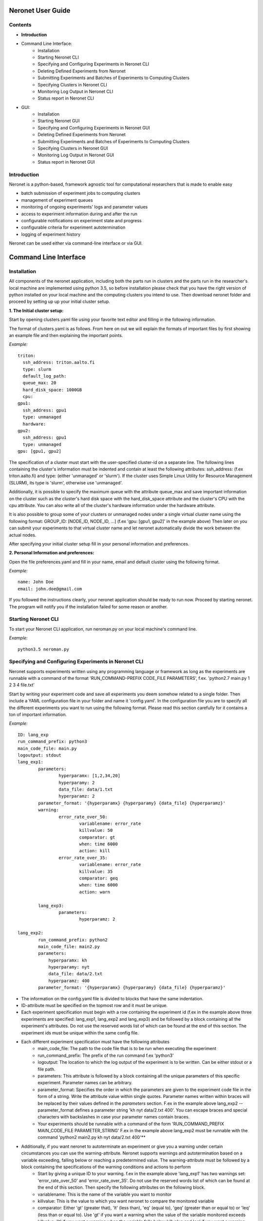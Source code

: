 ==================
Neronet User Guide
==================

Contents
--------

- **Introduction**
- Command Line Interface:
	- Installation
	- Starting Neronet CLI
	- Specifying and Configuring Experiments in Neronet CLI
	- Deleting Defined Experiments from Neronet
	- Submitting Experiments and Batches of Experiments to Computing Clusters
	- Specifying Clusters in Neronet CLI
	- Monitoring Log Output in Neronet CLI
	- Status report in Neronet CLI
- GUI:
	- Installation
	- Starting Neronet GUI
	- Specifying and Configuring Experiments in Neronet GUI
	- Deleting Defined Experiments from Neronet
	- Submitting Experiments and Batches of Experiments to Computing Clusters
	- Specifying Clusters in Neronet GUI
	- Monitoring Log Output in Neronet GUI
	- Status report in Neronet GUI

Introduction
------------

Neronet is a python-based, framework agnostic tool for computational researchers that is made to enable easy

- batch submission of experiment jobs to computing clusters
- management of experiment queues
- monitoring of ongoing experiments' logs and parameter values
- access to experiment information during and after the run
- configurable notifications on experiment state and progress
- configurable criteria for experiment autotermination
- logging of experiment history

Neronet can be used either via command-line interface or via GUI.

======================
Command Line Interface
======================

Installation
------------

All components of the neronet application, including both the parts run in clusters and the parts run in the researcher's local machine are implemented using python 3.5, so before installation please check that you have the right version of python installed on your local machine and the computing clusters you intend to use. Then download neronet folder and proceed by setting up up your initial cluster setup.

**1. The Initial cluster setup:**

Start by opening clusters.yaml file using your favorite text editor and filling in the following information.

The format of clusters.yaml is as follows. From here on out we will explain the formats of important files by first showing an example file and then explaining the important points.

*Example:*
::
	triton:
	  ssh_address: triton.aalto.fi
	  type: slurm  
	  default_log_path:
	  queue_max: 20
	  hard_disk_space: 1000GB
	  cpu: 
	gpu1:
	  ssh_address: gpu1
	  type: unmanaged
	  hardware: 
	gpu2:
	  ssh_address: gpu1
	  type: unmanaged
	gpu: [gpu1, gpu2]



The specification of a cluster must start with the user-specified cluster-id on a separate line. The following lines containing the cluster's information must be indented and contain at least the following attributes: ssh_address: (f.ex  triton.aalto.fi) and type: (either 'unmanaged' or 'slurm'). If the cluster uses Simple Linux Utility for Resource Management (SLURM), its type is 'slurm', otherwise use 'unmanaged'.

Additionally, it is possible to specify the maximum queue with the attribute queue_max and save important information on the cluster such as the cluster's hard disk space with the hard_disk_space attribute and the cluster's CPU with the cpu attribute. You can also write all of the cluster's hardware information under the hardware attribute.

It is also possible to group some of your clusters or unmanaged nodes under a single virtual cluster name using the following format: GROUP_ID: [NODE_ID, NODE_ID, ...] (f.ex 'gpu: [gpu1, gpu2]' in the example above) Then later on you can submit your experiments to that virtual cluster name and let neronet automatically divide the work between the actual nodes.

After specifying your initial cluster setup fill in your personal information and preferences.

**2. Personal Information and preferences:**

Open the file preferences.yaml and fill in your name, email and default cluster using the following format.

*Example:*
::
	name: John Doe
	email: john.doe@gmail.com


If you followed the instructions clearly, your neronet application should be ready to run now. Proceed by starting neronet. The program will notify you if the installation failed for some reason or another.

Starting Neronet CLI
--------------------

To start your Neronet CLI application, run neroman.py on your local machine's command line.

*Example:*
::
	python3.5 neroman.py


Specifying and Configuring Experiments in Neronet CLI
-----------------------------------------------------

Neronet supports experiments written using any programming language or framework as long as the experiments are runnable with a command of the format 'RUN_COMMAND-PREFIX CODE_FILE PARAMETERS', f.ex. 'python2.7 main.py 1 2 3 4 file.txt'

Start by writing your experiment code and save all experiments you deem somehow related to a single folder. Then include a YAML configuration file in your folder and name it 'config.yaml'. In the configuration file you are to specify all the different experiments you want to run using the following format. Please read this section carefully for it contains a ton of important information.

*Example:*
::
	ID: lang_exp
	run_command_prefix: python3
	main_code_file: main.py
	logoutput: stdout
	lang_exp1:
		parameters:
			hyperparamx: [1,2,34,20]
			hyperparamy: 2
			data_file: data/1.txt
			hyperparamz: 2
		parameter_format: '{hyperparamx} {hyperparamy} {data_file} {hyperparamz}'
		warning:
			error_rate_over_50:			
				variablename: error_rate
				killvalue: 50
				comparator: gt
				when: time 6000
				action: kill
			error_rate_over_35:			
				variablename: error_rate
				killvalue: 35
				comparator: geq
				when: time 6000
				action: warn

		lang_exp3:
			parameters:
				hyperparamz: 2 

	lang_exp2:
		run_command_prefix: python2
		main_code_file: main2.py
		parameters:
		    hyperparamx: kh
		    hyperparamy: nyt
		    data_file: data/2.txt
		    hyperparamz: 400
		parameter_format: '{hyperparamx} {hyperparamy} {data_file} {hyperparamz}'


- The information on the config.yaml file is divided to blocks that have the same indentation.
- ID-attribute must be specified on the topmost row and it must be unique.
- Each experiment specification must begin with a row containing the experiment id (f.ex in the example above three experiments are specified: lang_exp1, lang_exp2 and lang_exp3) and be followed by a block containing all the experiment's attributes. Do not use the reserved words list of which can be found at the end of this section. The experiment ids must be unique within the same config file.
- Each different experiment specification must have the following attributes
	- main_code_file: The path to the code file that is to be run when executing the experiment
	- run_command_prefix: The prefix of the run command f.ex 'python3'
	- logoutput: The location to which the log output of the experiment is to be written. Can be either stdout or a file path.
	- parameters: This attribute is followed by a block containing all the unique parameters of this specific experiment. Parameter names can be arbitrary.
	- parameter_format: Specifies the order in which the parameters are given to the experiment code file in the form of a string. Write the attribute value within single quotes. Parameter names written within braces will be replaced by their values defined in the *parameters* section. F.ex in the example above lang_exp2 --parameter_format defines a parameter string 'kh nyt data/2.txt 400'. You can escape braces and special characters with backslashes in case your parameter names contain braces.
	- Your experiments should be runnable with a command of the form 'RUN_COMMAND_PREFIX MAIN_CODE_FILE PARAMETER_STRING' F.ex in the example above lang_exp2 must be runnable with the command 'python2 main2.py kh nyt data/2.txt 400'**

- Additionally, if you want neronet to autoterminate an experiment or give you a warning under certain circumstances you can use the warning-attribute. Neronet supports warnings and autotermination based on a variable exceeding, falling below or reaching a predetermined value. The warning-attribute must be followed by a block containing the specifications of the warning conditions and actions to perform
	- Start by giving a unique ID to your warning. f.ex in the example above 'lang_exp1' has two warnings set: 'error_rate_over_50' and 'error_rate_over_35'. Do not use the reserved words list of which can be found at the end of this section. Then specify the following attributes on the following block.
	- variablename: This is the name of the variable you want to monitor
	- killvalue: This is the value to which you want neronet to compare the monitored variable
	- comparator: Either 'gt' (greater that), 'lt' (less than), 'eq' (equal to), 'geq' (greater than or equal to) or 'leq' (less than or equal to). Use 'gt' if you want a warning when the value of the variable monitored exceeds killvalue, 'lt' if you want a warning when the variable falls below killvalue and 'eq' if you want a warning when the variable reaches killvalue.
 	- when: The value of this attribute can be either 'immediately' or 'time MINUTES' where MINUTES is the time interval in minutes after which the warning condition is checked and action performed.
 	- action: Specifies what you want neronet to do when the warning condition is fulfilled. The value of this attribute is either 'kill' (if you want the experiment to be terminated when the warning condition is fulfilled), 'warn' (if you only want to see a warning message the next time you check the experiment status) or email (if you want to receive a warning email when the warning condition is fulfilled)
 	- The log output from the experiment code must contain rows of the format: 'VARIABLENAME VALUE'. So that neronet is able to follow the variable values. F.ex. in the example above the log output of lang_exp1 must contain rows of the form 'error_rate 24.3334', 'error_rate 49', 'error_rate 67.01', etc... The row must not contain anything else.
- If multiple experiments have the same attribute values, it is not necessary to re-write every attribute for every experiment. The experiments defined in inner blocks automatically inherit all the attribute values specified in outer blocks. For example in the example above 'lang_exp1' and 'lang_exp2' inherit the run_command_prefix, main_code_file and logoutput values from the outmost block and lang_exp3 inherits all the parameter values from lang_exp1. If you don't want to inherit a specific value, just specify it again in the inner block and it is automatically overwritten. For example in the example above lang_exp3 uses different hyperparamz and parameter_format values than its parent lang_exp1.
- If you place multiple parameter values within brackets and separated by a comma (like in the example above lang_exp1 -- hyperparamx: [1,2,34,20])Neronet will automatically run the experiment multiple times for each value specified within brackets. (f.ex lang_exp1 would be run with the parameters '1 2 data/1.txt 2', '2 2 data/1.txt 2', '34 2 data/1.txt 2' and '20 2 data/1.txt 2')

After your experiment folder contains the config file of the correct format and all the code and parameter files, you can then submit the folder to your Neronet application with the following command.

*Example:*
::
	Usage: neroman --experiment FOLDER
	Example: neroman --experiment ~/experiments/lang_exp

**Reserved Words:**
::
	ID
	run_command_prefix
	main_code_file
	logoutput
	parameters
	parameter_format
	warning:		
	variablename
	killvalue
	comparator
	when
	action
	


Deleting Defined Experiments from Neronet
-----------------------------------------

To delete a specified experiment from your Neronet application's database you can use the following command.

*Example:*
::
	neroman --delete EXPERIMENT_ID

EXPERIMENT_ID is the 'ID' attribute defined on the topmost row of the experiment folder's config.yaml. Alternatively, if you only want to delete a certain experiment within a folder, you can use the format 'ID/experiment_Id' (see *specifying experiments* to find out what these attributes are). Commands of the format 'delete ID/experiment_Id' don't affect the experiment's children or parents.

Using the command above doesn't delete the experiment folder or any files within it. It only removes the experiment's information from Neronet's database. It also doesn't affect the experiment's children


Submitting Experiments and Batches of Experiments to Computing Clusters
-----------------------------------------------------------------------

The following command will submit a batch of experiments to a specified cluster.

*Example:*
::
	Usage: neroman --submit CLUSTER_ID EXPERIMENT_ID
	Example: neroman --submit triton lang_exp


EXPERIMENT_ID is the 'ID' attribute defined on the topmost row of the experiment folder's config.yaml. Alternatively, if you only want to submit a certain experiment within a folder, you can use the format 'ID/experiment_Id' (see *specifying experiments* to find out what these attributes are)
Using 'all' as EXPERIMENT_ID will submit all specified but not submitted experiments.

CLUSTER_ID can be any cluster id or cluster group id specified in the clusters.yaml file or via CLI.
Using 'any' as CLUSTER_ID will divide the work (if it can be divided) and submit it to all free clusters.
If you have specified a default cluster in preferences.yaml (see *Installation*), you can leave CLUSTER_ID blank to automatically submit your experiments to the specified default cluster. F.ex 'submit lang_exp'.

**Tasks can be submitted also by logical arguments:**
::
	Usage: neroman --submit CLUSTER_ID ARGUMENT

	#Specify an experiment and submit it instantly
	Example: neroman --submit triton ~/experiments/lang_exp x

	#Submit all experiments that were modified since 2015-11-23
	Example: neroman --submit triton tmod>2015-11-23

	#Submit all that have a specified parameter
	Example: neroman --submit triton params=*data/1.txt*

	#Submit all defined but not submitted experiments
	Example: neroman --submit any all


Specifying Clusters in Neronet CLI
----------------------------------

You can specify clusters either via command line or by manually updating the clusters.yaml file. See the section *Installation* to get information on the format to use when manually updating the clusters.yaml file.

*To add clusters via command line use the following format:*
::
	Usage: neroman --cluster ID SSH_ADDRESS TYPE
	Example: neroman --cluster triton triton.cs.hut.fi slurm


ID is a user defined id of the cluster, SSH_ADDRESS is the ssh address of the cluster, TYPE is either slurm or unmanaged

The information given via CLI is then automatically updated to clusters.yaml. If you want to save other information on a specific cluster besides the cluster's address, name and type, you must manually write them to the clusters.yaml file.


Monitoring log output
---------------------

*Example:*
::
	Usage: neroman --monitor EXPERIMENT_ID
	Example: neroman --monitor lang-exp/lang_exp3


*The output will be of the following format:*
::
	Experiment Id
	Cluster
	Starting time
	Log output

Status report
-------------

The status command gives status information regarding configurations and any
specified clusters and experiments.

*Example:*
::
	Usage: neroman --status [ARGS]


ARGS can refer to experiment or cluster IDs, or be collection specifiers.

*Overall status:*
::
	neroman --status 

The command above will print the overall status information. That is, printing the number of experiments with each of the different experiment states, the list of defined clusters and their current states and finally the list of experiments and their current states.

*Experiment status:*
::
	neroman --status lang_exp/lang_exp3

The experiment status report contains:

- The experiment's parameters
- The experiment's last modification date
- The experiment's current state and the times when the state has changed
- The final output, if the experiment is finished

The experiment state is either 'defined' (specified but not submitted to any cluster), 'submitted CLUSTER_ID' (submitted to a cluster but not yet running), 'running CLUSTER_ID', 'finished CLUSTER_ID' or 'terminated CLUSTER_ID'. CLUSTER_ID will be replaced with the correct cluster's id. 

*Collection status:*
::
	#All experiments that were modified since 2015-11-23
	Example: neroman --status tmod>2015-11-23

	#All experiments that have a specified parameter
	Example: neroman --status params=*data/1.txt*

	#All experiments that have the current state of 'defined'
	Example: neroman --status defined

The collection status will contain a list of experiments in that collection and their current states.

*All cluster's statuses:*
::
	neroman --status clusters

Prints a list of all clusters and their current states. A cluster's current state is the number of experiments running in that cluster.

*Single cluster status:*
::
	Usage: neroman --status CLUSTER_ID
	Example neroman --status triton

Prints:

- The number of experiments submitted to and running in the given cluster
- The list of experiments submitted to and running in the given cluster
- The times when the experiments were submitted and started running

===
GUI
===

**Installation**

**Specify clusters**

**Specify experiments**

**Submit experiments**

**Submit batches of experiments**

**Monitoring log output**

**Experiment status report**

**Collection status report**

**Neronet status report**